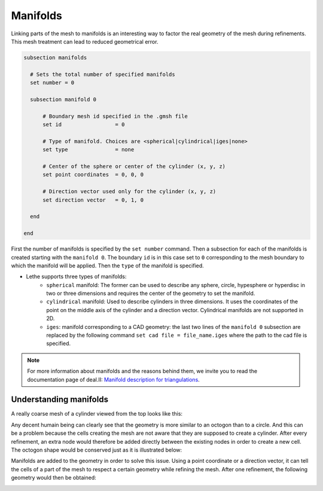 ==========
Manifolds
==========
Linking parts of the mesh to manifolds is an interesting way to factor the real geometry of the mesh during refinements. This mesh treatment can lead to reduced geometrical error.

.. code-block:: text

  subsection manifolds

    # Sets the total number of specified manifolds
    set number = 0

    subsection manifold 0

        # Boundary mesh id specified in the .gmsh file
        set id                 = 0

        # Type of manifold. Choices are <spherical|cylindrical|iges|none>
        set type               = none

        # Center of the sphere or center of the cylinder (x, y, z)
        set point coordinates  = 0, 0, 0

        # Direction vector used only for the cylinder (x, y, z)
        set direction vector   = 0, 1, 0

    end

  end

First the number of manifolds is specified by the ``set number`` command. Then a subsection for each of the manifolds is created starting with the ``manifold 0``. The boundary ``id`` is in this case set to ``0`` corresponding to the mesh boundary to which the manifold will be applied. Then the ``type`` of the manifold is specified.

* Lethe supports three types of manifolds:
    * ``spherical`` manifold: The former can be used to describe any sphere, circle, hypesphere or hyperdisc in two or three dimensions and requires the center of the geometry to set the manifold.  
    * ``cylindrical`` manifold: Used to describe cylinders in three dimensions. It uses the coordinates of the point on the middle axis of the cylinder and a direction vector. Cylindrical manifolds are not supported in 2D.
    * ``iges``: manifold corresponding to a CAD geometry: the last two lines of the ``manifold 0`` subsection are replaced by the following command ``set cad file = file_name.iges`` where the path to the cad file is specified. 

.. note::
    For more information about manifolds and the reasons behind them, we invite you to read the documentation page of deal.II: `Manifold description for triangulations <https://www.dealii.org/developer/doxygen/deal.II/group__manifold.html>`_.

------------------------
Understanding manifolds
------------------------

A really coarse mesh of a cylinder viewed from the top looks like this:

.. image:: images/coarse_cylinder.png
    :width: 400
    :align: center

Any decent humain being can clearly see that the geometry is more similar to an octogon than to a circle. And this can be a problem because the cells creating the mesh are not aware that they are supposed to create a cylinder. After every refinement, an extra node would therefore be added directly between the existing nodes in order to create a new cell. The octogon shape would be conserved just as it is illustrated below:

.. image:: images/fine_cylinder_no_manifold.png
    :width: 400
    :align: center

Manifolds are added to the geometry in order to solve this issue. Using a point coordinate or a direction vector, it can tell the cells of a part of the mesh to respect a certain geometry while refining the mesh. After one refinement, the following geometry would then be obtained:

.. image:: images/fine_cylinder_with_manifold.png
    :width: 400
    :align: center



